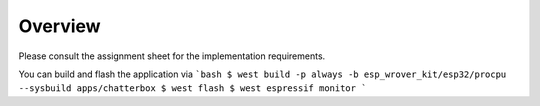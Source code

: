 Overview
********

Please consult the assignment sheet for the implementation requirements.

You can build and flash the application via
```bash
$ west build -p always -b esp_wrover_kit/esp32/procpu --sysbuild apps/chatterbox
$ west flash
$ west espressif monitor
```
